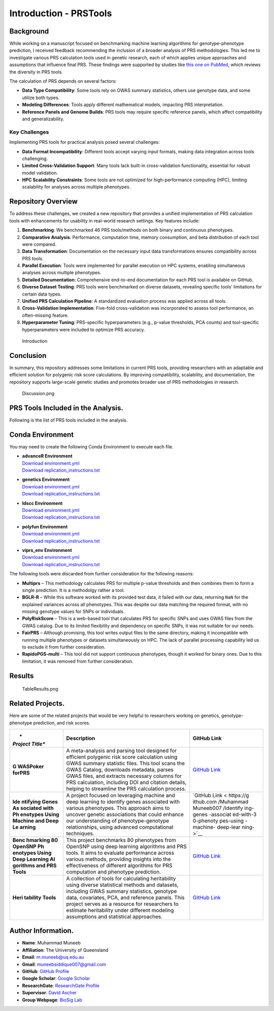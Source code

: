 Introduction - PRSTools
=======================

Background
----------

While working on a manuscript focused on benchmarking machine learning
algorithms for genotype-phenotype prediction, I received feedback
recommending the inclusion of a broader analysis of PRS methodologies.
This led me to investigate various PRS calculation tools used in genetic
research, each of which applies unique approaches and assumptions that
influence final PRS. These findings were supported by studies like `this
one on PubMed <https://pubmed.ncbi.nlm.nih.gov/34243982/>`__, which
reviews the diversity in PRS tools.

The calculation of PRS depends on several factors:

-  **Data Type Compatibility**: Some tools rely on GWAS summary
   statistics, others use genotype data, and some utilize both types.
-  **Modeling Differences**: Tools apply different mathematical models,
   impacting PRS interpretation.
-  **Reference Panels and Genome Builds**: PRS tools may require
   specific reference panels, which affect compatibility and
   generalizability.

Key Challenges
~~~~~~~~~~~~~~

Implementing PRS tools for practical analysis posed several challenges:

-  **Data Format Incompatibility**: Different tools accept varying input
   formats, making data integration across tools challenging.
-  **Limited Cross-Validation Support**: Many tools lack built-in
   cross-validation functionality, essential for robust model
   validation.
-  **HPC Scalability Constraints**: Some tools are not optimized for
   high-performance computing (HPC), limiting scalability for analyses
   across multiple phenotypes.

Repository Overview
-------------------

To address these challenges, we created a new repository that provides a
unified implementation of PRS calculation tools with enhancements for
usability in real-world research settings. Key features include:

1. **Benchmarking**: We benchmarked 46 PRS tools/methods on both binary
   and continuous phenotypes.
2. **Comparative Analysis**: Performance, computation time, memory
   consumption, and beta distribution of each tool were compared.
3. **Data Transformation**: Documentation on the necessary input data
   transformations ensures compatibility across PRS tools.
4. **Parallel Execution**: Tools were implemented for parallel execution
   on HPC systems, enabling simultaneous analyses across multiple
   phenotypes.
5. **Detailed Documentation**: Comprehensive end-to-end documentation
   for each PRS tool is available on GitHub.
6. **Diverse Dataset Testing**: PRS tools were benchmarked on diverse
   datasets, revealing specific tools’ limitations for certain data
   types.
7. **Unified PRS Calculation Pipeline**: A standardized evaluation
   process was applied across all tools.
8. **Cross-Validation Implementation**: Five-fold cross-validation was
   incorporated to assess tool performance, an often-missing feature.
9. **Hyperparameter Tuning**: PRS-specific hyperparameters (e.g.,
   p-value thresholds, PCA counts) and tool-specific hyperparameters
   were included to optimize PRS accuracy.

.. figure:: Introduction.png
   :alt: Introduction

   Introduction

Conclusion
----------

In summary, this repository addresses some limitations in current PRS
tools, providing researchers with an adaptable and efficient solution
for polygenic risk score calculations. By improving compatibility,
scalability, and documentation, the repository supports large-scale
genetic studies and promotes broader use of PRS methodologies in
research.

.. figure:: Discussion.png
   :alt: Discussion.png

   Discussion.png

PRS Tools Included in the Analysis.
-----------------------------------

Following is the list of PRS tools included in the analysis.

+---+---+---+---------------+-----+--------+---+---+-----+----+---+--------+
| T | P | C | Tool Link     | Phe | Re     | R | R | Re  | De | L | Or     |
| o | y | o |               | not | quires | e | e | qui | pe | a | iginal |
| o | t | n |               | ype | Ge     | q | q | res | nd | n | a      |
| l | h | d |               | (Bi | notype | u | u | Ref | en | g | rticle |
|   | o | a |               | nar | data   | i | i | ere | ce | u | DOI    |
|   | n | E |               | y/C |        | r | r | nce |    | a |        |
|   |   | n |               | ont |        | e | e | d   |    | g |        |
|   |   | v |               | inu |        | s | s | ata |    | e |        |
|   |   | i |               | ous |        | G | C |     |    |   |        |
|   |   | r |               | /Bo |        | W | o |     |    |   |        |
|   |   | o |               | th) |        | A | v |     |    |   |        |
|   |   | n |               |     |        | S | a |     |    |   |        |
|   |   | m |               |     |        | d | r |     |    |   |        |
|   |   | e |               |     |        | a | i |     |    |   |        |
|   |   | n |               |     |        | t | a |     |    |   |        |
|   |   | t |               |     |        | a | t |     |    |   |        |
|   |   |   |               |     |        |   | e |     |    |   |        |
|   |   |   |               |     |        |   | d |     |    |   |        |
|   |   |   |               |     |        |   | a |     |    |   |        |
|   |   |   |               |     |        |   | t |     |    |   |        |
|   |   |   |               |     |        |   | a |     |    |   |        |
+===+===+===+===============+=====+========+===+===+=====+====+===+========+
| P | 3 | g | `Plink        | B   | Yes    | Y | N | No  | No | C | `10    |
| l |   | e | 1             | oth |        | e | o |     |    |   | .1086/ |
| i |   | n | .9 <https://w |     |        | s |   |     |    |   | 519795 |
| n |   | e | ww.cog-genomi |     |        |   |   |     |    |   |  <http |
| k |   | t | cs.org/plink/ |     |        |   |   |     |    |   | s://do |
|   |   | i | 1.9/score>`__ |     |        |   |   |     |    |   | i.org/ |
|   |   | c |               |     |        |   |   |     |    |   | 10.108 |
|   |   | s |               |     |        |   |   |     |    |   | 6/5197 |
|   |   |   |               |     |        |   |   |     |    |   | 95>`__ |
+---+---+---+---------------+-----+--------+---+---+-----+----+---+--------+
| P | 3 | g | `             | B   | Yes    | Y | O | Opt | No | C | `10    |
| R |   | e | PRSice-2 <htt | oth |        | e | p | ion |    | + | .1093/ |
| S |   | n | ps://github.c |     |        | s | t | al, |    | + | gigasc |
| i |   | e | om/choishingw |     |        |   | i | but |    | a | ience/ |
| c |   | t | an/PRSice>`__ |     |        |   | o | re  |    | n | giz082 |
| e |   | i |               |     |        |   | n | com |    | d |  <http |
| - |   | c |               |     |        |   | a | men |    | R | s://do |
| 2 |   | s |               |     |        |   | l | ded |    |   | i.org/ |
|   |   |   |               |     |        |   |   |     |    |   | 10.109 |
|   |   |   |               |     |        |   |   |     |    |   | 3/giga |
|   |   |   |               |     |        |   |   |     |    |   | scienc |
|   |   |   |               |     |        |   |   |     |    |   | e/giz0 |
|   |   |   |               |     |        |   |   |     |    |   | 82>`__ |
+---+---+---+---------------+-----+--------+---+---+-----+----+---+--------+
| G | 3 | g | `GCTA         | B   | Yes    | Y | N | No  | P  | C | `10.1  |
| C |   | e | SBLUP <http   | oth |        | e | o |     | li | + | 007/97 |
| T |   | n | s://yanglab.w |     |        | s |   |     | nk | + | 8-1-62 |
| A |   | e | estlake.edu.c |     |        |   |   |     | (P |   | 703-44 |
|   |   | t | n/software/gc |     |        |   |   |     | RS |   | 7-0_9  |
|   |   | i | ta/#SBLUP>`__ |     |        |   |   |     | ca |   | <https |
|   |   | c |               |     |        |   |   |     | lc |   | ://doi |
|   |   | s |               |     |        |   |   |     | ul |   | .org/1 |
|   |   |   |               |     |        |   |   |     | at |   | 0.1007 |
|   |   |   |               |     |        |   |   |     | io |   | /978-1 |
|   |   |   |               |     |        |   |   |     | n) |   | -62703 |
|   |   |   |               |     |        |   |   |     |    |   | -447-0 |
|   |   |   |               |     |        |   |   |     |    |   | _9>`__ |
+---+---+---+---------------+-----+--------+---+---+-----+----+---+--------+
| D | 3 | g | `DBSLMM <ht   | B   | No     | Y | N | Opt | P  | C | `10    |
| B |   | e | tps://github. | oth | (opt   | e | o | ion | li | + | .1016/ |
| S |   | n | com/biostat09 |     | ional, | s |   | al, | nk | + | j.ajhg |
| L |   | e | 03/DBSLMM>`__ |     | can be |   |   | but | (P | a | .2020. |
| M |   | t |               |     | used   |   |   | re  | RS | n | 03.013 |
| M |   | i |               |     | as     |   |   | com | ca | d |  <http |
|   |   | c |               |     | ref    |   |   | men | lc | R | s://do |
|   |   | s |               |     | erence |   |   | ded | ), |   | i.org/ |
|   |   |   |               |     | panel) |   |   |     | LD |   | 10.101 |
|   |   |   |               |     |        |   |   |     | pr |   | 6/j.aj |
|   |   |   |               |     |        |   |   |     | ed |   | hg.202 |
|   |   |   |               |     |        |   |   |     | -2 |   | 0.03.0 |
|   |   |   |               |     |        |   |   |     | (  |   | 13>`__ |
|   |   |   |               |     |        |   |   |     | He |   |        |
|   |   |   |               |     |        |   |   |     | ri |   |        |
|   |   |   |               |     |        |   |   |     | ta |   |        |
|   |   |   |               |     |        |   |   |     | bi |   |        |
|   |   |   |               |     |        |   |   |     | li |   |        |
|   |   |   |               |     |        |   |   |     | ty |   |        |
|   |   |   |               |     |        |   |   |     | c  |   |        |
|   |   |   |               |     |        |   |   |     | al |   |        |
|   |   |   |               |     |        |   |   |     | c) |   |        |
+---+---+---+---------------+-----+--------+---+---+-----+----+---+--------+
| l | 3 | g | `lasso        | B   | Yes    | Y | N | Yes | P  | R | `10.1  |
| a |   | e | sum <https:// | oth |        | e | o |     | li |   | 002/ge |
| s |   | n | rdrr.io/githu |     |        | s |   |     | nk |   | pi.220 |
| s |   | e | b/tshmak/lass |     |        |   |   |     | (P |   | 50 <ht |
| o |   | t | osum/man/lass |     |        |   |   |     | RS |   | tps:// |
| s |   | i | osum.html>`__ |     |        |   |   |     | ca |   | doi.or |
| u |   | c |               |     |        |   |   |     | lc |   | g/10.1 |
| m |   | s |               |     |        |   |   |     | ul |   | 002/ge |
|   |   |   |               |     |        |   |   |     | at |   | pi.220 |
|   |   |   |               |     |        |   |   |     | io |   | 50>`__ |
|   |   |   |               |     |        |   |   |     | n) |   |        |
+---+---+---+---------------+-----+--------+---+---+-----+----+---+--------+
| l | 3 | g | `LDpred2      | B   | Yes    | Y | N | Yes | P  | R | `      |
| d |   | e | inf <https:/  | oth |        | e | o |     | li |   | 10.109 |
| p |   | n | /privefl.gith |     |        | s |   |     | nk |   | 3/bioi |
| r |   | e | ub.io/bigsnpr |     |        |   |   |     | (P |   | nforma |
| e |   | t | /articles/LDp |     |        |   |   |     | RS |   | tics/b |
| d |   | i | red2.html>`__ |     |        |   |   |     | ca |   | taa102 |
| 2 |   | c |               |     |        |   |   |     | lc |   | 9 <htt |
| _ |   | s |               |     |        |   |   |     | ul |   | ps://d |
| i |   |   |               |     |        |   |   |     | at |   | oi.org |
| n |   |   |               |     |        |   |   |     | io |   | /10.10 |
| f |   |   |               |     |        |   |   |     | n) |   | 93/bio |
|   |   |   |               |     |        |   |   |     |    |   | inform |
|   |   |   |               |     |        |   |   |     |    |   | atics/ |
|   |   |   |               |     |        |   |   |     |    |   | btaa10 |
|   |   |   |               |     |        |   |   |     |    |   | 29>`__ |
+---+---+---+---------------+-----+--------+---+---+-----+----+---+--------+
| l | 3 | g | `LDpred2      | B   | Yes    | Y | N | Yes | P  | R | `      |
| d |   | e | grid <https:/ | oth |        | e | o |     | li |   | 10.109 |
| p |   | n | /privefl.gith |     |        | s |   |     | nk |   | 3/bioi |
| r |   | e | ub.io/bigsnpr |     |        |   |   |     | (P |   | nforma |
| e |   | t | /articles/LDp |     |        |   |   |     | RS |   | tics/b |
| d |   | i | red2.html>`__ |     |        |   |   |     | ca |   | taa102 |
| 2 |   | c |               |     |        |   |   |     | lc |   | 9 <htt |
| _ |   | s |               |     |        |   |   |     | ul |   | ps://d |
| g |   |   |               |     |        |   |   |     | at |   | oi.org |
| r |   |   |               |     |        |   |   |     | io |   | /10.10 |
| i |   |   |               |     |        |   |   |     | n) |   | 93/bio |
| d |   |   |               |     |        |   |   |     |    |   | inform |
|   |   |   |               |     |        |   |   |     |    |   | atics/ |
|   |   |   |               |     |        |   |   |     |    |   | btaa10 |
|   |   |   |               |     |        |   |   |     |    |   | 29>`__ |
+---+---+---+---------------+-----+--------+---+---+-----+----+---+--------+
| l | 3 | g | `LDpred2      | B   | Yes    | Y | N | Yes | P  | R | `      |
| d |   | e | auto <https:/ | oth |        | e | o |     | li |   | 10.109 |
| p |   | n | /privefl.gith |     |        | s |   |     | nk |   | 3/bioi |
| r |   | e | ub.io/bigsnpr |     |        |   |   |     | (P |   | nforma |
| e |   | t | /articles/LDp |     |        |   |   |     | RS |   | tics/b |
| d |   | i | red2.html>`__ |     |        |   |   |     | ca |   | taa102 |
| 2 |   | c |               |     |        |   |   |     | lc |   | 9 <htt |
| _ |   | s |               |     |        |   |   |     | ul |   | ps://d |
| a |   |   |               |     |        |   |   |     | at |   | oi.org |
| u |   |   |               |     |        |   |   |     | io |   | /10.10 |
| t |   |   |               |     |        |   |   |     | n) |   | 93/bio |
| o |   |   |               |     |        |   |   |     |    |   | inform |
|   |   |   |               |     |        |   |   |     |    |   | atics/ |
|   |   |   |               |     |        |   |   |     |    |   | btaa10 |
|   |   |   |               |     |        |   |   |     |    |   | 29>`__ |
+---+---+---+---------------+-----+--------+---+---+-----+----+---+--------+
| l | 3 | g | `LDpred2      | B   | Yes    | Y | N | Yes | P  | R | `      |
| d |   | e | lasso         | oth |        | e | o |     | li |   | 10.109 |
| p |   | n | sum2 <https:/ |     |        | s |   |     | nk |   | 3/bioi |
| r |   | e | /privefl.gith |     |        |   |   |     | (P |   | nforma |
| e |   | t | ub.io/bigsnpr |     |        |   |   |     | RS |   | tics/b |
| d |   | i | /articles/LDp |     |        |   |   |     | ca |   | taa102 |
| 2 |   | c | red2.html>`__ |     |        |   |   |     | lc |   | 9 <htt |
| _ |   | s |               |     |        |   |   |     | ul |   | ps://d |
| l |   |   |               |     |        |   |   |     | at |   | oi.org |
| a |   |   |               |     |        |   |   |     | io |   | /10.10 |
| s |   |   |               |     |        |   |   |     | n) |   | 93/bio |
| s |   |   |               |     |        |   |   |     |    |   | inform |
| o |   |   |               |     |        |   |   |     |    |   | atics/ |
| s |   |   |               |     |        |   |   |     |    |   | btaa10 |
| u |   |   |               |     |        |   |   |     |    |   | 29>`__ |
| m |   |   |               |     |        |   |   |     |    |   |        |
| 2 |   |   |               |     |        |   |   |     |    |   |        |
+---+---+---+---------------+-----+--------+---+---+-----+----+---+--------+
| l | 2 | l | `LDpre        | B   | Yes    | Y | N | Yes | P  | P | `10    |
| d |   | d | d-funct <http | oth |        | e | o |     | li | y | .1038/ |
| p |   | s | s://github.co |     |        | s |   |     | nk | t | s41467 |
| r |   | c | m/carlaml/LDp |     |        |   |   |     | (P | h | -021-2 |
| e |   | c | red-funct>`__ |     |        |   |   |     | RS | o | 5171-9 |
| d |   |   |               |     |        |   |   |     | ca | n |  <http |
| - |   |   |               |     |        |   |   |     | lc |   | s://do |
| f |   |   |               |     |        |   |   |     | ), |   | i.org/ |
| u |   |   |               |     |        |   |   |     | LD |   | 10.103 |
| n |   |   |               |     |        |   |   |     | pr |   | 8/s414 |
| c |   |   |               |     |        |   |   |     | ed |   | 67-021 |
| t |   |   |               |     |        |   |   |     | -2 |   | -25171 |
|   |   |   |               |     |        |   |   |     | (  |   | -9>`__ |
|   |   |   |               |     |        |   |   |     | He |   |        |
|   |   |   |               |     |        |   |   |     | ri |   |        |
|   |   |   |               |     |        |   |   |     | ta |   |        |
|   |   |   |               |     |        |   |   |     | bi |   |        |
|   |   |   |               |     |        |   |   |     | li |   |        |
|   |   |   |               |     |        |   |   |     | ty |   |        |
|   |   |   |               |     |        |   |   |     | c  |   |        |
|   |   |   |               |     |        |   |   |     | al |   |        |
|   |   |   |               |     |        |   |   |     | c) |   |        |
+---+---+---+---------------+-----+--------+---+---+-----+----+---+--------+
| S | 3 | g | `SBayesR      | B   | Yes -  | Y | N | Yes | P  | C | `10    |
| B |   | e | <https://cnsg | oth | To     | e | o | -   | li | + | .1038/ |
| a |   | n | enomics.com/s |     | create | s |   | LD  | nk | + | s41588 |
| y |   | e | oftware/gctb/ |     | an LD  |   |   | Mat | (P |   | -024-0 |
| e |   | t | #Download>`__ |     | matrix |   |   | rix | RS |   | 1704-y |
| s |   | i |               |     |        |   |   |     | ca |   |  <http |
| R |   | c |               |     |        |   |   |     | lc |   | s://do |
|   |   | s |               |     |        |   |   |     | ul |   | i.org/ |
|   |   |   |               |     |        |   |   |     | at |   | 10.103 |
|   |   |   |               |     |        |   |   |     | io |   | 8/s415 |
|   |   |   |               |     |        |   |   |     | n) |   | 88-024 |
|   |   |   |               |     |        |   |   |     |    |   | -01704 |
|   |   |   |               |     |        |   |   |     |    |   | -y>`__ |
+---+---+---+---------------+-----+--------+---+---+-----+----+---+--------+
| S | 3 | g | `SBayesRC     | B   | Yes -  | Y | N | Yes | P  | C | `10    |
| B |   | e | <https://cnsg | oth | To     | e | o | -   | li | + | .1038/ |
| a |   | n | enomics.com/s |     | create | s |   | LD  | nk | + | s41467 |
| y |   | e | oftware/gctb/ |     | an LD  |   |   | Mat | (P |   | -019-1 |
| e |   | t | #Download>`__ |     | matrix |   |   | rix | RS |   | 2653-0 |
| s |   | i |               |     |        |   |   |     | ca |   |  <http |
| R |   | c |               |     |        |   |   |     | lc |   | s://do |
| C |   | s |               |     |        |   |   |     | ul |   | i.org/ |
|   |   |   |               |     |        |   |   |     | at |   | 10.103 |
|   |   |   |               |     |        |   |   |     | io |   | 8/s414 |
|   |   |   |               |     |        |   |   |     | n) |   | 67-019 |
|   |   |   |               |     |        |   |   |     |    |   | -12653 |
|   |   |   |               |     |        |   |   |     |    |   | -0>`__ |
+---+---+---+---------------+-----+--------+---+---+-----+----+---+--------+
| L | 3 | g | `LDAK-genotyp | B   | Yes    | N | N | No  | P  | C | `10    |
| D |   | e | e <https://do | oth |        | o | o |     | li | + | .1038/ |
| A |   | n | ugspeed.com/q |     |        |   |   |     | nk | + | s41467 |
| K |   | e | uick-prs/>`__ |     |        |   |   |     | (P |   | -021-2 |
| - |   | t |               |     |        |   |   |     | RS |   | 4485-y |
| g |   | i |               |     |        |   |   |     | ca |   |  <http |
| e |   | c |               |     |        |   |   |     | lc |   | s://do |
| n |   | s |               |     |        |   |   |     | ul |   | i.org/ |
| o |   |   |               |     |        |   |   |     | at |   | 10.103 |
| t |   |   |               |     |        |   |   |     | io |   | 8/s414 |
| y |   |   |               |     |        |   |   |     | n) |   | 67-021 |
| p |   |   |               |     |        |   |   |     |    |   | -24485 |
| e |   |   |               |     |        |   |   |     |    |   | -y>`__ |
+---+---+---+---------------+-----+--------+---+---+-----+----+---+--------+
| L | 3 | g | `LDAK-gwa     | B   | Yes    | Y | N | Yes | P  | C | `10    |
| D |   | e | s <https://do | oth |        | e | o | -   | li | + | .1038/ |
| A |   | n | ugspeed.com/q |     |        | s |   | Co  | nk | + | s41467 |
| K |   | e | uick-prs/>`__ |     |        |   |   | rre | (P |   | -021-2 |
| - |   | t |               |     |        |   |   | lat | RS |   | 4485-y |
| g |   | i |               |     |        |   |   | ion | ca |   |  <http |
| w |   | c |               |     |        |   |   | Mat | lc |   | s://do |
| a |   | s |               |     |        |   |   | rix | ul |   | i.org/ |
| s |   |   |               |     |        |   |   |     | at |   | 10.103 |
|   |   |   |               |     |        |   |   |     | io |   | 8/s414 |
|   |   |   |               |     |        |   |   |     | n) |   | 67-021 |
|   |   |   |               |     |        |   |   |     |    |   | -24485 |
|   |   |   |               |     |        |   |   |     |    |   | -y>`__ |
+---+---+---+---------------+-----+--------+---+---+-----+----+---+--------+
| P | 3 | g | `PRScs        | B   | Yes    | Y | N | Yes | P  | P | `10    |
| R |   | e | <https://gith | oth |        | e | o | -   | li | y | .1038/ |
| S |   | n | ub.com/getian |     |        | s |   | LD  | nk | t | s41467 |
| c |   | e | 107/PRScs>`__ |     |        |   |   | Mat | (P | h | -019-0 |
| s |   | t |               |     |        |   |   | rix | RS | o | 9718-5 |
|   |   | i |               |     |        |   |   |     | ca | n |  <http |
|   |   | c |               |     |        |   |   |     | lc |   | s://do |
|   |   | s |               |     |        |   |   |     | ul |   | i.org/ |
|   |   |   |               |     |        |   |   |     | at |   | 10.103 |
|   |   |   |               |     |        |   |   |     | io |   | 8/s414 |
|   |   |   |               |     |        |   |   |     | n) |   | 67-019 |
|   |   |   |               |     |        |   |   |     |    |   | -09718 |
|   |   |   |               |     |        |   |   |     |    |   | -5>`__ |
+---+---+---+---------------+-----+--------+---+---+-----+----+---+--------+
| P | 3 | g | `PRScsx <     | B   | Yes    | Y | N | Yes | P  | P | `10    |
| R |   | e | https://githu | oth |        | e | o | -   | li | y | .1038/ |
| S |   | n | b.com/getian1 |     |        | s |   | LD  | nk | t | s41588 |
| c |   | e | 07/PRScsx>`__ |     |        |   |   | Mat | (P | h | -022-0 |
| s |   | t |               |     |        |   |   | rix | RS | o | 1054-7 |
| x |   | i |               |     |        |   |   |     | ca | n |  <http |
|   |   | c |               |     |        |   |   |     | lc |   | s://do |
|   |   | s |               |     |        |   |   |     | ul |   | i.org/ |
|   |   |   |               |     |        |   |   |     | at |   | 10.103 |
|   |   |   |               |     |        |   |   |     | io |   | 8/s415 |
|   |   |   |               |     |        |   |   |     | n) |   | 88-022 |
|   |   |   |               |     |        |   |   |     |    |   | -01054 |
|   |   |   |               |     |        |   |   |     |    |   | -7>`__ |
+---+---+---+---------------+-----+--------+---+---+-----+----+---+--------+
| t | 3 | g | `tlpSum <h    | B   | Yes    | Y | N | Yes | P  | R | `      |
| l |   | e | ttps://github | oth |        | e | o |     | li |   | 10.137 |
| p |   | n | .com/jpattee/ |     |        | s |   |     | nk |   | 1/jour |
| S |   | e | penRegSum>`__ |     |        |   |   |     | (P |   | nal.pc |
| u |   | t |               |     |        |   |   |     | RS |   | bi.100 |
| m |   | i |               |     |        |   |   |     | ca |   | 8271 < |
|   |   | c |               |     |        |   |   |     | lc |   | https: |
|   |   | s |               |     |        |   |   |     | ul |   | //doi. |
|   |   |   |               |     |        |   |   |     | at |   | org/10 |
|   |   |   |               |     |        |   |   |     | io |   | .1371/ |
|   |   |   |               |     |        |   |   |     | n) |   | journa |
|   |   |   |               |     |        |   |   |     |    |   | l.pcbi |
|   |   |   |               |     |        |   |   |     |    |   | .10082 |
|   |   |   |               |     |        |   |   |     |    |   | 71>`__ |
+---+---+---+---------------+-----+--------+---+---+-----+----+---+--------+
| P | 3 | g | `PRSbils      | B   | Yes    | Y | N | Yes | P  | P |        |
| R |   | e |  <https://git | oth |        | e | o |     | li | y |        |
| S |   | n | hub.com/styvo |     |        | s |   |     | nk | t |        |
| b |   | e | n/PRSbils>`__ |     |        |   |   |     | (P | h |        |
| i |   | t |               |     |        |   |   |     | RS | o |        |
| l |   | i |               |     |        |   |   |     | ca | n |        |
| s |   | c |               |     |        |   |   |     | lc |   |        |
|   |   | s |               |     |        |   |   |     | ul |   |        |
|   |   |   |               |     |        |   |   |     | at |   |        |
|   |   |   |               |     |        |   |   |     | io |   |        |
|   |   |   |               |     |        |   |   |     | n) |   |        |
+---+---+---+---------------+-----+--------+---+---+-----+----+---+--------+
| C | 3 | g | `CTPR         | B   | Yes    | Y | N | No  | P  | C | `10    |
| T |   | e | <https://gith | oth |        | e | o |     | li | + | .1038/ |
| P |   | n | ub.com/wonilc |     |        | s |   |     | nk | + | s41467 |
| R |   | e | hung/CTPR>`__ |     |        |   |   |     | (P |   | -019-0 |
|   |   | t |               |     |        |   |   |     | RS |   | 8535-0 |
|   |   | i |               |     |        |   |   |     | ca |   |  <http |
|   |   | c |               |     |        |   |   |     | lc |   | s://do |
|   |   | s |               |     |        |   |   |     | ul |   | i.org/ |
|   |   |   |               |     |        |   |   |     | at |   | 10.103 |
|   |   |   |               |     |        |   |   |     | io |   | 8/s414 |
|   |   |   |               |     |        |   |   |     | n) |   | 67-019 |
|   |   |   |               |     |        |   |   |     |    |   | -08535 |
|   |   |   |               |     |        |   |   |     |    |   | -0>`__ |
+---+---+---+---------------+-----+--------+---+---+-----+----+---+--------+
| N | 3 | g | `NPS <https:/ | B   | Yes    | Y | N | No  | P  | R | `10    |
| P |   | e | /github.com/s | oth |        | e | o |     | li |   | .1016/ |
| S |   | n | gchun/nps>`__ |     |        | s |   |     | nk |   | j.ajhg |
|   |   | e |               |     |        |   |   |     | (P |   | .2020. |
|   |   | t |               |     |        |   |   |     | RS |   | 05.004 |
|   |   | i |               |     |        |   |   |     | ca |   |  <http |
|   |   | c |               |     |        |   |   |     | lc |   | s://do |
|   |   | s |               |     |        |   |   |     | ul |   | i.org/ |
|   |   |   |               |     |        |   |   |     | at |   | 10.101 |
|   |   |   |               |     |        |   |   |     | io |   | 6/j.aj |
|   |   |   |               |     |        |   |   |     | n) |   | hg.202 |
|   |   |   |               |     |        |   |   |     |    |   | 0.05.0 |
|   |   |   |               |     |        |   |   |     |    |   | 04>`__ |
+---+---+---+---------------+-----+--------+---+---+-----+----+---+--------+
| S | 3 | g | `SDPR <htt    | B   | Yes -  | Y | N | No  | P  | C | `      |
| D |   | e | ps://github.c | oth | To     | e | o |     | li | + | 10.137 |
| P |   | n | om/eldronzhou |     | create | s |   |     | nk | + | 1/jour |
| R |   | e | /SDPR.git>`__ |     | an LD  |   |   |     | (P |   | nal.pg |
|   |   | t |               |     | matrix |   |   |     | RS |   | en.100 |
|   |   | i |               |     |        |   |   |     | ca |   | 9697 < |
|   |   | c |               |     |        |   |   |     | lc |   | https: |
|   |   | s |               |     |        |   |   |     | ul |   | //doi. |
|   |   |   |               |     |        |   |   |     | at |   | org/10 |
|   |   |   |               |     |        |   |   |     | io |   | .1371/ |
|   |   |   |               |     |        |   |   |     | n) |   | journa |
|   |   |   |               |     |        |   |   |     |    |   | l.pgen |
|   |   |   |               |     |        |   |   |     |    |   | .10096 |
|   |   |   |               |     |        |   |   |     |    |   | 97>`__ |
+---+---+---+---------------+-----+--------+---+---+-----+----+---+--------+
| J | 3 | g | `JAMPred      | B   | No     | Y | N | No  | P  | R | `10.1  |
| A |   | e |  <https://rdr | oth |        | e | o |     | li |   | 002/ge |
| M |   | n | r.io/github/p |     |        | s |   |     | nk |   | pi.222 |
| P |   | e | jnewcombe/R2B |     |        |   |   |     | (P |   | 45 <ht |
| r |   | t | GLiMS/man/JAM |     |        |   |   |     | RS |   | tps:// |
| e |   | i | Pred.html>`__ |     |        |   |   |     | ca |   | doi.or |
| d |   | c |               |     |        |   |   |     | lc |   | g/10.1 |
|   |   | s |               |     |        |   |   |     | ul |   | 002/ge |
|   |   |   |               |     |        |   |   |     | at |   | pi.222 |
|   |   |   |               |     |        |   |   |     | io |   | 45>`__ |
|   |   |   |               |     |        |   |   |     | n) |   |        |
+---+---+---+---------------+-----+--------+---+---+-----+----+---+--------+
| E | 3 | g | `EB-PRS <http | B   | Yes    | N | N | No  | P  | R | `      |
| B |   | e | s://github.co | oth |        | o | o |     | li |   | 10.137 |
| - |   | n | m/shuangsong0 |     |        |   |   |     | nk |   | 1/jour |
| P |   | e | 110/EBPRS>`__ |     |        |   |   |     | (P |   | nal.pc |
| R |   | t |               |     |        |   |   |     | RS |   | bi.100 |
| S |   | i |               |     |        |   |   |     | ca |   | 7565 < |
|   |   | c |               |     |        |   |   |     | lc |   | https: |
|   |   | s |               |     |        |   |   |     | ul |   | //doi. |
|   |   |   |               |     |        |   |   |     | at |   | org/10 |
|   |   |   |               |     |        |   |   |     | io |   | .1371/ |
|   |   |   |               |     |        |   |   |     | n) |   | journa |
|   |   |   |               |     |        |   |   |     |    |   | l.pcbi |
|   |   |   |               |     |        |   |   |     |    |   | .10075 |
|   |   |   |               |     |        |   |   |     |    |   | 65>`__ |
+---+---+---+---------------+-----+--------+---+---+-----+----+---+--------+
| P | 3 | g | `PANPRS       | B   | Yes -  | Y | N | Yes | P  | R | `10    |
| A |   | e | <https://gith | oth | As LD  | e | o | -   | li |   | .1080/ |
| N |   | n | ub.com/cran/P |     | matrix | s |   | LD  | nk |   | 016214 |
| P |   | e | ANPRSnext>`__ |     |        |   |   | Mat | (P |   | 59.202 |
| R |   | t |               |     |        |   |   | rix | RS |   | 0.1764 |
| S |   | i |               |     |        |   |   |     | ca |   | 849 <h |
|   |   | c |               |     |        |   |   |     | lc |   | ttps:/ |
|   |   | s |               |     |        |   |   |     | ul |   | /doi.o |
|   |   |   |               |     |        |   |   |     | at |   | rg/10. |
|   |   |   |               |     |        |   |   |     | io |   | 1080/0 |
|   |   |   |               |     |        |   |   |     | n) |   | 162145 |
|   |   |   |               |     |        |   |   |     |    |   | 9.2020 |
|   |   |   |               |     |        |   |   |     |    |   | .17648 |
|   |   |   |               |     |        |   |   |     |    |   | 49>`__ |
+---+---+---+---------------+-----+--------+---+---+-----+----+---+--------+
| B | 3 | g | `             | B   | Yes    | N | Y | Yes | P  | C | `10.1  |
| O |   | e | BOLT-LMM <htt | oth |        | o | e |     | li | + | 038/ng |
| L |   | n | ps://alkesgro |     |        |   | s |     | nk | + | .3190  |
| T |   | e | up.broadinsti |     |        |   |   |     | (P |   | <https |
| - |   | t | tute.org/BOLT |     |        |   |   |     | RS |   | ://doi |
| L |   | i | -LMM/BOLT-LMM |     |        |   |   |     | ca |   | .org/1 |
| M |   | c | _manual.html# |     |        |   |   |     | lc |   | 0.1038 |
| M |   | s | x1-470008>`__ |     |        |   |   |     | ul |   | /ng.31 |
|   |   |   |               |     |        |   |   |     | at |   | 90>`__ |
|   |   |   |               |     |        |   |   |     | io |   |        |
|   |   |   |               |     |        |   |   |     | n) |   |        |
+---+---+---+---------------+-----+--------+---+---+-----+----+---+--------+
| R | 3 | A | `RapidoP      | B   | No     | Y | N | No  | P  | R | `10.1  |
| a |   | d | GS-single <ht | oth |        | e | o |     | li |   | 093/bi |
| p |   | v | tps://github. |     |        | s |   |     | nk |   | oinfor |
| i |   | a | com/GRealesM/ |     |        |   |   |     | (P |   | matics |
| d |   | n | RapidoPGS>`__ |     |        |   |   |     | RS |   | /btab4 |
| o |   | c |               |     |        |   |   |     | ca |   | 56 <ht |
| P |   | e |               |     |        |   |   |     | lc |   | tps:// |
| G |   | R |               |     |        |   |   |     | ul |   | doi.or |
| S |   |   |               |     |        |   |   |     | at |   | g/10.1 |
| - |   |   |               |     |        |   |   |     | io |   | 093/bi |
| s |   |   |               |     |        |   |   |     | n) |   | oinfor |
| i |   |   |               |     |        |   |   |     |    |   | matics |
| n |   |   |               |     |        |   |   |     |    |   | /btab4 |
| g |   |   |               |     |        |   |   |     |    |   | 56>`__ |
| l |   |   |               |     |        |   |   |     |    |   |        |
| e |   |   |               |     |        |   |   |     |    |   |        |
+---+---+---+---------------+-----+--------+---+---+-----+----+---+--------+
| L | 3 | g | `             | B   | Yes    | Y | N | Yes | P  | P | `10    |
| D |   | e | LDpred-gibbs  | oth |        | e | o |     | li | y | .1016/ |
| p |   | n | <https://gith |     |        | s |   |     | nk | t | j.ajhg |
| r |   | e | ub.com/bvilhj |     |        |   |   |     | (P | h | .2015. |
| e |   | t | al/ldpred>`__ |     |        |   |   |     | RS | o | 09.001 |
| d |   | i |               |     |        |   |   |     | ca | n |  <http |
| - |   | c |               |     |        |   |   |     | lc |   | s://do |
| g |   | s |               |     |        |   |   |     | ul |   | i.org/ |
| i |   |   |               |     |        |   |   |     | at |   | 10.101 |
| b |   |   |               |     |        |   |   |     | io |   | 6/j.aj |
| b |   |   |               |     |        |   |   |     | n) |   | hg.201 |
| s |   |   |               |     |        |   |   |     |    |   | 5.09.0 |
|   |   |   |               |     |        |   |   |     |    |   | 01>`__ |
+---+---+---+---------------+-----+--------+---+---+-----+----+---+--------+
| L | 3 | g | `LDpred-p+t   | B   | Yes    | Y | N | Yes | P  | P | `10    |
| D |   | e | <https://gith | oth |        | e | o |     | li | y | .1016/ |
| p |   | n | ub.com/bvilhj |     |        | s |   |     | nk | t | j.ajhg |
| r |   | e | al/ldpred>`__ |     |        |   |   |     | (P | h | .2015. |
| e |   | t |               |     |        |   |   |     | RS | o | 09.001 |
| d |   | i |               |     |        |   |   |     | ca | n |  <http |
| - |   | c |               |     |        |   |   |     | lc |   | s://do |
| p |   | s |               |     |        |   |   |     | ul |   | i.org/ |
| + |   |   |               |     |        |   |   |     | at |   | 10.101 |
| t |   |   |               |     |        |   |   |     | io |   | 6/j.aj |
|   |   |   |               |     |        |   |   |     | n) |   | hg.201 |
|   |   |   |               |     |        |   |   |     |    |   | 5.09.0 |
|   |   |   |               |     |        |   |   |     |    |   | 01>`__ |
+---+---+---+---------------+-----+--------+---+---+-----+----+---+--------+
| L | 3 | g | `LDpred-inf   | B   | Yes    | Y | N | Yes | P  | P | `10    |
| D |   | e | <https://gith | oth |        | e | o |     | li | y | .1016/ |
| p |   | n | ub.com/bvilhj |     |        | s |   |     | nk | t | j.ajhg |
| r |   | e | al/ldpred>`__ |     |        |   |   |     | (P | h | .2015. |
| e |   | t |               |     |        |   |   |     | RS | o | 09.001 |
| d |   | i |               |     |        |   |   |     | ca | n |  <http |
| - |   | c |               |     |        |   |   |     | lc |   | s://do |
| i |   | s |               |     |        |   |   |     | ul |   | i.org/ |
| n |   |   |               |     |        |   |   |     | at |   | 10.101 |
| f |   |   |               |     |        |   |   |     | io |   | 6/j.aj |
|   |   |   |               |     |        |   |   |     | n) |   | hg.201 |
|   |   |   |               |     |        |   |   |     |    |   | 5.09.0 |
|   |   |   |               |     |        |   |   |     |    |   | 01>`__ |
+---+---+---+---------------+-----+--------+---+---+-----+----+---+--------+
| L | 3 | g | `LDpred-fast  | B   | Yes    | Y | N | Yes | P  | P | `10    |
| D |   | e | <https://gith | oth |        | e | o |     | li | y | .1016/ |
| p |   | n | ub.com/bvilhj |     |        | s |   |     | nk | t | j.ajhg |
| r |   | e | al/ldpred>`__ |     |        |   |   |     | (P | h | .2015. |
| e |   | t |               |     |        |   |   |     | RS | o | 09.001 |
| d |   | i |               |     |        |   |   |     | ca | n |  <http |
| - |   | c |               |     |        |   |   |     | lc |   | s://do |
| f |   | s |               |     |        |   |   |     | ul |   | i.org/ |
| a |   |   |               |     |        |   |   |     | at |   | 10.101 |
| s |   |   |               |     |        |   |   |     | io |   | 6/j.aj |
| t |   |   |               |     |        |   |   |     | n) |   | hg.201 |
|   |   |   |               |     |        |   |   |     |    |   | 5.09.0 |
|   |   |   |               |     |        |   |   |     |    |   | 01>`__ |
+---+---+---+---------------+-----+--------+---+---+-----+----+---+--------+
| A | 2 | l | `Anno-Pred <h | B   | Yes    | Y | N | Yes | P  | P | `      |
| n |   | d | ttps://github | oth |        | e | o |     | li | y | 10.137 |
| n |   | s | .com/yiminghu |     |        | s |   |     | nk | t | 1/jour |
| o |   | c | /AnnoPred>`__ |     |        |   |   |     | (P | h | nal.pc |
| - |   | c |               |     |        |   |   |     | RS | o | bi.100 |
| P |   |   |               |     |        |   |   |     | ca | n | 5589 < |
| r |   |   |               |     |        |   |   |     | lc |   | https: |
| e |   |   |               |     |        |   |   |     | ul |   | //doi. |
| d |   |   |               |     |        |   |   |     | at |   | org/10 |
|   |   |   |               |     |        |   |   |     | io |   | .1371/ |
|   |   |   |               |     |        |   |   |     | n) |   | journa |
|   |   |   |               |     |        |   |   |     |    |   | l.pcbi |
|   |   |   |               |     |        |   |   |     |    |   | .10055 |
|   |   |   |               |     |        |   |   |     |    |   | 89>`__ |
+---+---+---+---------------+-----+--------+---+---+-----+----+---+--------+
| s | 2 | l | `smt          | B   | Yes    | Y | N | Yes | P  | P | `10    |
| m |   | d | pred-wMtOLS < | oth |        | e | o |     | li | y | .1038/ |
| t |   | s | https://githu |     |        | s |   |     | nk | t | s41467 |
| p |   | c | b.com/uqrmaie |     |        |   |   |     | (P | h | -017-0 |
| r |   | c | 1/smtpred>`__ |     |        |   |   |     | RS | o | 2769-6 |
| e |   |   |               |     |        |   |   |     | ca | n |  <http |
| d |   |   |               |     |        |   |   |     | lc |   | s://do |
| - |   |   |               |     |        |   |   |     | ul |   | i.org/ |
| w |   |   |               |     |        |   |   |     | at |   | 10.103 |
| M |   |   |               |     |        |   |   |     | io |   | 8/s414 |
| t |   |   |               |     |        |   |   |     | n) |   | 67-017 |
| O |   |   |               |     |        |   |   |     |    |   | -02769 |
| L |   |   |               |     |        |   |   |     |    |   | -6>`__ |
| S |   |   |               |     |        |   |   |     |    |   |        |
+---+---+---+---------------+-----+--------+---+---+-----+----+---+--------+
| s | 2 | l | `GitHub <     | B   | Yes    | Y | N | Yes | P  | P | https: |
| m |   | d | https://githu | oth |        | e | o |     | li | y | //doi. |
| t |   | s | b.com/uqrmaie |     |        | s |   |     | nk | t | org/10 |
| p |   | c | 1/smtpred>`__ |     |        |   |   |     | (P | h | .1038/ |
| r |   | c |               |     |        |   |   |     | RS | o | s41467 |
| e |   |   |               |     |        |   |   |     | ca | n | -017-0 |
| d |   |   |               |     |        |   |   |     | lc |   | 2769-6 |
| - |   |   |               |     |        |   |   |     | ul |   |        |
| w |   |   |               |     |        |   |   |     | at |   |        |
| M |   |   |               |     |        |   |   |     | io |   |        |
| t |   |   |               |     |        |   |   |     | n) |   |        |
| S |   |   |               |     |        |   |   |     |    |   |        |
| B |   |   |               |     |        |   |   |     |    |   |        |
| L |   |   |               |     |        |   |   |     |    |   |        |
| U |   |   |               |     |        |   |   |     |    |   |        |
| P |   |   |               |     |        |   |   |     |    |   |        |
+---+---+---+---------------+-----+--------+---+---+-----+----+---+--------+
| C | 3 | g |               | B   | Yes    | Y | N | No  | P  | P |        |
| + |   | e |               | oth |        | e | o |     | li | y |        |
| T |   | n |               |     |        | s |   |     | nk | t |        |
| ( |   | e |               |     |        |   |   |     | (P | h |        |
| C |   | t |               |     |        |   |   |     | RS | o |        |
| l |   | i |               |     |        |   |   |     | ca | n |        |
| u |   | c |               |     |        |   |   |     | lc |   |        |
| m |   | s |               |     |        |   |   |     | ul |   |        |
| p |   |   |               |     |        |   |   |     | at |   |        |
| i |   |   |               |     |        |   |   |     | io |   |        |
| n |   |   |               |     |        |   |   |     | n) |   |        |
| g |   |   |               |     |        |   |   |     |    |   |        |
| a |   |   |               |     |        |   |   |     |    |   |        |
| n |   |   |               |     |        |   |   |     |    |   |        |
| d |   |   |               |     |        |   |   |     |    |   |        |
| T |   |   |               |     |        |   |   |     |    |   |        |
| h |   |   |               |     |        |   |   |     |    |   |        |
| r |   |   |               |     |        |   |   |     |    |   |        |
| e |   |   |               |     |        |   |   |     |    |   |        |
| s |   |   |               |     |        |   |   |     |    |   |        |
| h |   |   |               |     |        |   |   |     |    |   |        |
| o |   |   |               |     |        |   |   |     |    |   |        |
| l |   |   |               |     |        |   |   |     |    |   |        |
| d |   |   |               |     |        |   |   |     |    |   |        |
| i |   |   |               |     |        |   |   |     |    |   |        |
| n |   |   |               |     |        |   |   |     |    |   |        |
| g |   |   |               |     |        |   |   |     |    |   |        |
| ) |   |   |               |     |        |   |   |     |    |   |        |
+---+---+---+---------------+-----+--------+---+---+-----+----+---+--------+
| v | 3 | v | `GitHub <     | B   | Yes    | Y | N | Yes | P  | P | https: |
| i |   | i | https://githu | oth |        | e | o |     | li | y | //doi. |
| p |   | p | b.com/shz9/vi |     |        | s |   |     | nk | t | org/10 |
| r |   | r | prs-paper>`__ |     |        |   |   |     | (P | h | .1016/ |
| s |   | s |               |     |        |   |   |     | RS | o | j.ajhg |
| - |   | _ |               |     |        |   |   |     | ca | n | .2023. |
| s |   | e |               |     |        |   |   |     | lc |   | 03.009 |
| i |   | n |               |     |        |   |   |     | ul |   |        |
| m |   | v |               |     |        |   |   |     | at |   |        |
| p |   |   |               |     |        |   |   |     | io |   |        |
| l |   |   |               |     |        |   |   |     | n) |   |        |
| e |   |   |               |     |        |   |   |     |    |   |        |
+---+---+---+---------------+-----+--------+---+---+-----+----+---+--------+
| v | 3 | v | `GitHub <     | B   | Yes    | Y | N | Yes | P  | P | https: |
| i |   | i | https://githu | oth |        | e | o |     | li | y | //doi. |
| p |   | p | b.com/shz9/vi |     |        | s |   |     | nk | t | org/10 |
| r |   | r | prs-paper>`__ |     |        |   |   |     | (P | h | .1016/ |
| s |   | s |               |     |        |   |   |     | RS | o | j.ajhg |
| - |   | _ |               |     |        |   |   |     | ca | n | .2023. |
| g |   | e |               |     |        |   |   |     | lc |   | 03.009 |
| r |   | n |               |     |        |   |   |     | ul |   |        |
| i |   | v |               |     |        |   |   |     | at |   |        |
| d |   |   |               |     |        |   |   |     | io |   |        |
|   |   |   |               |     |        |   |   |     | n) |   |        |
+---+---+---+---------------+-----+--------+---+---+-----+----+---+--------+
| H | 3 | g | `Noteboo      | B   | Yes    | Y | N | Yes | P  | P | https: |
| A |   | e | k <https://nb | oth |        | e | o |     | li | y | //doi. |
| I |   | n | viewer.org/gi |     |        | s |   |     | nk | t | org/10 |
| L |   | e | thub/ddbj/imp |     |        |   |   |     | (P | h | .1038/ |
|   |   | t | utation-serve |     |        |   |   |     | RS | o | s41588 |
|   |   | i | r-wf/blob/mai |     |        |   |   |     | ca | n | -023-0 |
|   |   | c | n/Notebooks/h |     |        |   |   |     | lc |   | 1648-9 |
|   |   | s | ail-prs-tutor |     |        |   |   |     | ul |   |        |
|   |   |   | ial.ipynb>`__ |     |        |   |   |     | at |   |        |
|   |   |   |               |     |        |   |   |     | io |   |        |
|   |   |   |               |     |        |   |   |     | n) |   |        |
+---+---+---+---------------+-----+--------+---+---+-----+----+---+--------+
| G | 3 | g | `GitH         | B   | Yes    | Y | Y | No  | P  | C | h      |
| E |   | e | ub <https://g | oth |        | e | e |     | li | + | ttps:/ |
| M |   | n | ithub.com/gen |     |        | s | s |     | nk | + | /doi.o |
| M |   | e | etics-statist |     |        |   |   |     | (P |   | rg/10. |
| A |   | t | ics/GEMMA>`__ |     |        |   |   |     | RS |   | 1038/n |
| - |   | i |               |     |        |   |   |     | ca |   | g.2310 |
| L |   | c |               |     |        |   |   |     | lc |   |        |
| M |   | s |               |     |        |   |   |     | ul |   |        |
|   |   |   |               |     |        |   |   |     | at |   |        |
|   |   |   |               |     |        |   |   |     | io |   |        |
|   |   |   |               |     |        |   |   |     | n) |   |        |
+---+---+---+---------------+-----+--------+---+---+-----+----+---+--------+
| G | 3 | g | `GitH         | B   | Yes    | Y | Y | No  | P  | C | h      |
| E |   | e | ub <https://g | oth |        | e | e |     | li | + | ttps:/ |
| M |   | n | ithub.com/gen |     |        | s | s |     | nk | + | /doi.o |
| M |   | e | etics-statist |     |        |   |   |     | (P |   | rg/10. |
| A |   | t | ics/GEMMA>`__ |     |        |   |   |     | RS |   | 1038/n |
| - |   | i |               |     |        |   |   |     | ca |   | g.2310 |
| L |   | c |               |     |        |   |   |     | lc |   |        |
| L |   | s |               |     |        |   |   |     | ul |   |        |
| M |   |   |               |     |        |   |   |     | at |   |        |
|   |   |   |               |     |        |   |   |     | io |   |        |
|   |   |   |               |     |        |   |   |     | n) |   |        |
+---+---+---+---------------+-----+--------+---+---+-----+----+---+--------+
| G | 3 | g | `GitH         | B   | Yes    | Y | Y | No  | P  | C | h      |
| E |   | e | ub <https://g | oth |        | e | e |     | li | + | ttps:/ |
| M |   | n | ithub.com/gen |     |        | s | s |     | nk | + | /doi.o |
| M |   | e | etics-statist |     |        |   |   |     | (P |   | rg/10. |
| A |   | t | ics/GEMMA>`__ |     |        |   |   |     | RS |   | 1038/n |
| _ |   | i |               |     |        |   |   |     | ca |   | g.2310 |
| B |   | c |               |     |        |   |   |     | lc |   |        |
| S |   | s |               |     |        |   |   |     | ul |   |        |
| L |   |   |               |     |        |   |   |     | at |   |        |
| M |   |   |               |     |        |   |   |     | io |   |        |
| M |   |   |               |     |        |   |   |     | n) |   |        |
+---+---+---+---------------+-----+--------+---+---+-----+----+---+--------+
| M | 3 | g | `Hom          | B   | Yes    | N | Y | No  | P  | C | `10    |
| T |   | e | epage <https: | oth |        | o | e |     | li | + | .1093/ |
| G |   | n | //sites.googl |     |        |   | s |     | nk | + | bioinf |
| 2 |   | e | e.com/view/s- |     |        |   |   |     | (P |   | ormati |
|   |   | t | hong-lee-home |     |        |   |   |     | RS |   | cs/btw |
|   |   | i | page/mtg2>`__ |     |        |   |   |     | ca |   | 012 <h |
|   |   | c |               |     |        |   |   |     | lc |   | ttps:/ |
|   |   | s |               |     |        |   |   |     | ul |   | /doi.o |
|   |   |   |               |     |        |   |   |     | at |   | rg/10. |
|   |   |   |               |     |        |   |   |     | io |   | 1093/b |
|   |   |   |               |     |        |   |   |     | n) |   | ioinfo |
|   |   |   |               |     |        |   |   |     |    |   | rmatic |
|   |   |   |               |     |        |   |   |     |    |   | s/btw0 |
|   |   |   |               |     |        |   |   |     |    |   | 12>`__ |
+---+---+---+---------------+-----+--------+---+---+-----+----+---+--------+
| S | 3 | g | `bigSNP <htt  | B   | Yes    | Y | N | No  | P  | R | https: |
| C |   | e | ps://privefl. | oth |        | e | o |     | li |   | //doi. |
| T |   | n | github.io/big |     |        | s |   |     | nk |   | org/10 |
|   |   | e | snpr/articles |     |        |   |   |     | (P |   | .1016/ |
|   |   | t | /SCT.html>`__ |     |        |   |   |     | RS |   | j.ajhg |
|   |   | i |               |     |        |   |   |     | ca |   | .2019. |
|   |   | c |               |     |        |   |   |     | lc |   | 11.001 |
|   |   | s |               |     |        |   |   |     | ul |   |        |
|   |   |   |               |     |        |   |   |     | at |   |        |
|   |   |   |               |     |        |   |   |     | io |   |        |
|   |   |   |               |     |        |   |   |     | n) |   |        |
+---+---+---+---------------+-----+--------+---+---+-----+----+---+--------+
| X | 3 | g | `GitHub       | B   | Yes    | N | N | No  | P  | B | `      |
| P |   | e | <https://gith | oth |        | o | o |     | li | a | 10.580 |
| - |   | n | ub.com/tangla |     |        |   |   |     | nk | s | 8/gi.2 |
| B |   | e | b/XP-BLUP>`__ |     |        |   |   |     | (P | h | 1053 < |
| L |   | t |               |     |        |   |   |     | RS |   | https: |
| U |   | i |               |     |        |   |   |     | ca |   | //doi. |
| P |   | c |               |     |        |   |   |     | lc |   | org/10 |
|   |   | s |               |     |        |   |   |     | ul |   | .5808/ |
|   |   |   |               |     |        |   |   |     | at |   | gi.210 |
|   |   |   |               |     |        |   |   |     | io |   | 53>`__ |
|   |   |   |               |     |        |   |   |     | n) |   |        |
+---+---+---+---------------+-----+--------+---+---+-----+----+---+--------+
| C | 3 | g | `GitHub <ht   | B   | Yes    | Y | N | Yes | P  | R | https: |
| T |   | e | tps://github. | oth |        | e | o |     | li |   | //doi. |
| S |   | n | com/andrewhao |     |        | s |   |     | nk |   | org/10 |
| L |   | e | yu/CTSLEB>`__ |     |        |   |   |     | (P |   | .1038/ |
| E |   | t |               |     |        |   |   |     | RS |   | s41588 |
| B |   | i |               |     |        |   |   |     | ca |   | -023-0 |
|   |   | c |               |     |        |   |   |     | lc |   | 1501-z |
|   |   | s |               |     |        |   |   |     | ul |   |        |
|   |   |   |               |     |        |   |   |     | at |   |        |
|   |   |   |               |     |        |   |   |     | io |   |        |
|   |   |   |               |     |        |   |   |     | n) |   |        |
+---+---+---+---------------+-----+--------+---+---+-----+----+---+--------+
| P | 3 | p | `Polyfun      | B   | Yes    | Y | N | Yes | P  | P | `10    |
| o |   | o | Wiki <https:/ | oth |        | e | o |     | li | y | .1038/ |
| l |   | l | /github.com/o |     |        | s |   |     | nk | t | s41588 |
| y |   | y | merwe/polyfun |     |        |   |   |     | (P | h | -022-0 |
| P |   | f | /wiki/6.-Tran |     |        |   |   |     | RS | o | 1036-9 |
| r |   | u | s-ethnic-poly |     |        |   |   |     | ca | n |  <http |
| e |   | n | genic-risk-pr |     |        |   |   |     | lc |   | s://do |
| d |   |   | ediction-with |     |        |   |   |     | ul |   | i.org/ |
|   |   |   | -PolyPred>`__ |     |        |   |   |     | at |   | 10.103 |
|   |   |   |               |     |        |   |   |     | io |   | 8/s415 |
|   |   |   |               |     |        |   |   |     | n) |   | 88-022 |
|   |   |   |               |     |        |   |   |     |    |   | -01036 |
|   |   |   |               |     |        |   |   |     |    |   | -9>`__ |
+---+---+---+---------------+-----+--------+---+---+-----+----+---+--------+
| Pleio | 2 | l | `GitHub <ht   | B   | Yes    | Y | N | Yes | P  | P | `      |
| l |   | d | tps://github. | oth |        | e | o |     | li | y | 10.137 |
| e |   | s | com/yiminghu/ |     |        | s |   |     | nk | t | 1/jour |
| i |   | c | PleioPred>`__ |     |        |   |   |     | (P | h | nal.pg |
| o |   | c |               |     |        |   |   |     | RS | o | en.100 |
| - |   |   |               |     |        |   |   |     | ca | n | 6836 < |
| P |   |   |               |     |        |   |   |     | lc |   | https: |
| r |   |   |               |     |        |   |   |     | ul |   | //doi. |
| e |   |   |               |     |        |   |   |     | at |   | org/10 |
| d |   |   |               |     |        |   |   |     | io |   | .1371/ |
|   |   |   |               |     |        |   |   |     | n) |   | journa |
|   |   |   |               |     |        |   |   |     |    |   | l.pgen |
|   |   |   |               |     |        |   |   |     |    |   | .10068 |
|   |   |   |               |     |        |   |   |     |    |   | 36>`__ |
+---+---+---+---------------+-----+--------+---+---+-----+----+---+--------+

Conda Environment
-----------------

You may need to create the following Conda Environment to execute each
file.

-  | **advanceR Environment**
   | `Download
     environment.yml <CondaEnvironmentsForPRSTools/advanceR/environment.yml>`__
   | `Download
     replication_instructions.txt <CondaEnvironmentsForPRSTools/advanceR/replication_instructions.txt>`__

-  | **genetics Environment**
   | `Download
     environment.yml <CondaEnvironmentsForPRSTools/genetics/environment.yml>`__
   | `Download
     replication_instructions.txt <CondaEnvironmentsForPRSTools/genetics/replication_instructions.txt>`__

-  | **ldscc Environment**
   | `Download
     environment.yml <CondaEnvironmentsForPRSTools/ldscc/environment.yml>`__
   | `Download
     replication_instructions.txt <CondaEnvironmentsForPRSTools/ldscc/replication_instructions.txt>`__

-  | **polyfun Environment**
   | `Download
     environment.yml <CondaEnvironmentsForPRSTools/polyfun/environment.yml>`__
   | `Download
     replication_instructions.txt <CondaEnvironmentsForPRSTools/polyfun/replication_instructions.txt>`__

-  | **viprs_env Environment**
   | `Download
     environment.yml <CondaEnvironmentsForPRSTools/viprs_env/environment.yml>`__
   | `Download
     replication_instructions.txt <CondaEnvironmentsForPRSTools/viprs_env/replication_instructions.txt>`__

The following tools were discarded from further consideration for the
following reasons:

-  **Multiprs** – This methodology calculates PRS for multiple p-value
   thresholds and then combines them to form a single prediction. It is
   a methodolgy rather a tool.

-  **BGLR-R** – While this software worked with its provided test data,
   it failed with our data, returning ``NaN`` for the explained
   variances across all phenotypes. This was despite our data matching
   the required format, with no missing genotype values for SNPs or
   individuals.

-  **PolyRiskScore** – This is a web-based tool that calculates PRS for
   specific SNPs and uses GWAS files from the GWAS catalog. Due to its
   limited flexibility and dependency on specific SNPs, it was not
   suitable for our needs.

-  **FairPRS** – Although promising, this tool writes output files to
   the same directory, making it incompatible with running multiple
   phenotypes or datasets simultaneously on HPC. The lack of parallel
   processing capability led us to exclude it from further
   consideration.

-  **RapidoPGS-multi** – This tool did not support continuous
   phenotypes, though it worked for binary ones. Due to this limitation,
   it was removed from further consideration.

Results
-------

.. figure:: TableResults.png
   :alt: TableResults.png

   TableResults.png

Related Projects.
-----------------

Here are some of the related projects that would be very helpful to
researchers working on genetics, genotype-phenotype prediction, and risk
scores.

+----------+----------------------------------------------+-----------+
| *        | **Description**                              | **GitHub  |
| *Project |                                              | Link**    |
| Title**  |                                              |           |
+==========+==============================================+===========+
| **G      | A meta-analysis and parsing tool designed    | `GitHub   |
| WASPoker | for efficient polygenic risk score           | Link <ht  |
| forPRS** | calculation using GWAS summary statistic     | tps://git |
|          | files. This tool scans the GWAS Catalog,     | hub.com/M |
|          | downloads metadata, parses GWAS files, and   | uhammadMu |
|          | extracts necessary columns for PRS           | neeb007/G |
|          | calculation, including DOI and citation      | WASPokerf |
|          | details, helping to streamline the PRS       | orPRS>`__ |
|          | calculation process.                         |           |
+----------+----------------------------------------------+-----------+
| **Ide    | A project focused on leveraging machine and  | `GitHub   |
| ntifying | deep learning to identify genes associated   | Link <    |
| Genes    | with various phenotypes. This approach aims  | https://g |
| As       | to uncover genetic associations that could   | ithub.com |
| sociated | enhance our understanding of                 | /Muhammad |
| with     | phenotype-genotype relationships, using      | Muneeb007 |
| Ph       | advanced computational techniques.           | /Identify |
| enotypes |                                              | ing-genes |
| Using    |                                              | -associat |
| Machine  |                                              | ed-with-3 |
| and Deep |                                              | 0-phenoty |
| Le       |                                              | pes-using |
| arning** |                                              | -machine- |
|          |                                              | deep-lear |
|          |                                              | ning->`__ |
+----------+----------------------------------------------+-----------+
| **Benc   | This project benchmarks 80 phenotypes from   | `GitHub   |
| hmarking | OpenSNP using deep learning algorithms and   | Link <htt |
| 80       | PRS tools. It aims to evaluate performance   | ps://gith |
| OpenSNP  | across various methods, providing insights   | ub.com/Mu |
| Ph       | into the effectiveness of different          | hammadMun |
| enotypes | algorithms for PRS computation and phenotype | eeb007/Be |
| Using    | prediction.                                  | nchmarkin |
| Deep     |                                              | g-80-Open |
| Learning |                                              | SNP-pheno |
| Al       |                                              | types-usi |
| gorithms |                                              | ng-deep-l |
| and PRS  |                                              | earning-a |
| Tools**  |                                              | lgorithms |
|          |                                              | -and-poly |
|          |                                              | genic-ris |
|          |                                              | k-scores- |
|          |                                              | tools>`__ |
+----------+----------------------------------------------+-----------+
| **Heri   | A collection of tools for calculating        | `GitHub   |
| tability | heritability using diverse statistical       | Link      |
| Tools**  | methods and datasets, including GWAS summary | <https:// |
|          | statistics, genotype data, covariates, PCA,  | github.co |
|          | and reference panels. This project serves as | m/Muhamma |
|          | a resource for researchers to estimate       | dMuneeb00 |
|          | heritability under different modeling        | 7/heritab |
|          | assumptions and statistical approaches.      | ility>`__ |
+----------+----------------------------------------------+-----------+

Author Information.
-------------------

-  **Name**: Muhammad Muneeb
-  **Affiliation**: The University of Queensland
-  **Email**: m.muneeb@uq.edu.au
-  **Gmail**: muneebsiddique007@gmail.com
-  **GitHub**: `GitHub
   Profile <https://github.com/MuhammadMuneeb007/>`__
-  **Google Scholar**: `Google
   Scholar <https://scholar.google.com/citations?hl=en&user=X0xdltIAAAAJ&view_op=list_works&sortby=pubdate>`__
-  **ResearchGate**: `ResearchGate
   Profile <https://www.researchgate.net/profile/Muhammad-Muneeb-5>`__
-  **Supervisor**: `David
   Ascher <https://scmb.uq.edu.au/profile/8654/david-ascher>`__
-  **Group Webpage**: `BioSig Lab <https://biosig.lab.uq.edu.au/>`__

